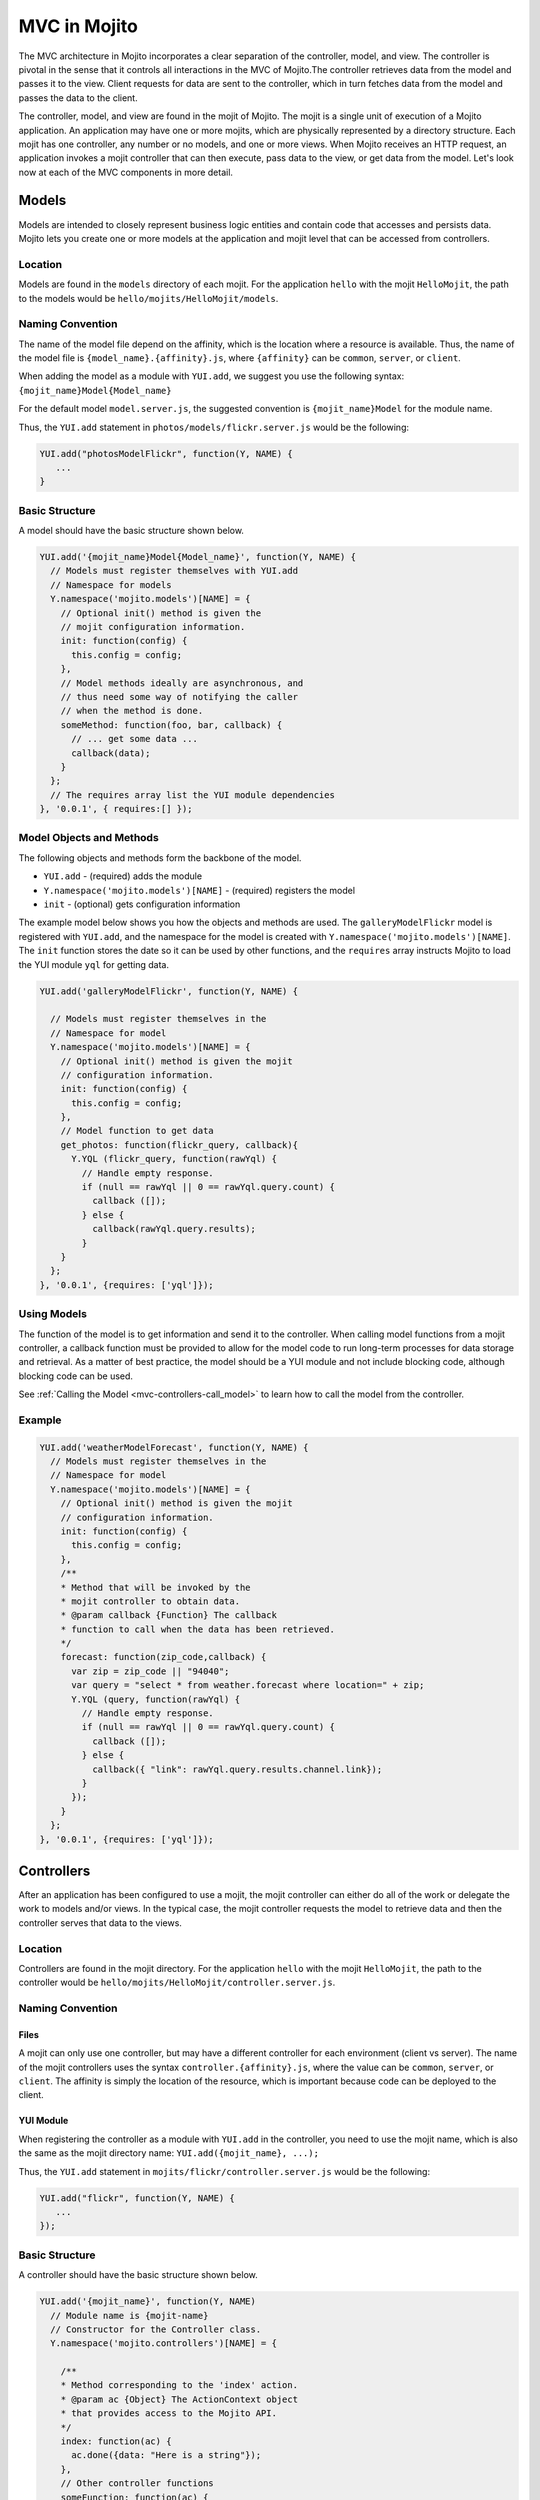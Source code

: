 =============
MVC in Mojito
=============

The MVC architecture in Mojito incorporates a clear separation of the 
controller, model, and view. The controller is pivotal in the sense that it controls 
all interactions in the MVC of Mojito.The controller retrieves data from the model 
and passes it to the view. Client requests for data are sent to the controller, 
which in turn fetches data from the model and passes the data to the client. 

The controller, model, and view are found in the mojit of Mojito. The mojit 
is a single unit of execution of a Mojito application. An application may 
have one or more mojits, which are physically represented by a directory 
structure. Each mojit has one controller, any number or no models, and one 
or more views. When Mojito receives an HTTP request, an application invokes 
a mojit controller that can then execute, pass data to the view, or get data 
from the model. Let's look now at each of the MVC components in more detail.

.. _mojito_mvc-models:

Models
======

Models are intended to closely represent business logic entities and contain code that 
accesses and persists data. Mojito lets you create one or more models at the 
application and mojit level that can be accessed from controllers.

.. _mvc_models-loc:

Location
--------

Models are found in the ``models`` directory of each mojit. For the application 
``hello`` with the mojit ``HelloMojit``, the path to the models would be 
``hello/mojits/HelloMojit/models``.

.. _mvc_models-naming:

Naming Convention
-----------------

The name of the model file depend on the affinity, which is the location 
where a resource is available. Thus, the name of the model file is 
``{model_name}.{affinity}.js``, where ``{affinity}`` can be ``common``, 
``server``, or ``client``. 

When adding the model as a module with ``YUI.add``,  we suggest 
you use the following syntax: ``{mojit_name}Model{Model_name}``

For the default model ``model.server.js``, the suggested convention is 
``{mojit_name}Model`` for the module name.

Thus, the ``YUI.add`` statement in ``photos/models/flickr.server.js`` would 
be the following:

.. code-block:: javascript

   YUI.add("photosModelFlickr", function(Y, NAME) {
      ...
   }

.. _mvc_models-structure:

Basic Structure
---------------

A model should have the basic structure shown below. 

.. code-block:: javascript

   YUI.add('{mojit_name}Model{Model_name}', function(Y, NAME) {
     // Models must register themselves with YUI.add
     // Namespace for models
     Y.namespace('mojito.models')[NAME] = {
       // Optional init() method is given the
       // mojit configuration information.
       init: function(config) {
         this.config = config;
       },
       // Model methods ideally are asynchronous, and
       // thus need some way of notifying the caller
       // when the method is done.
       someMethod: function(foo, bar, callback) {
         // ... get some data ...
         callback(data);
       }
     };
     // The requires array list the YUI module dependencies
   }, '0.0.1', { requires:[] });


.. _mvc_models-objs:

Model Objects and Methods
-------------------------

The following objects and methods form the backbone of the model.

- ``YUI.add`` - (required) adds the module 
- ``Y.namespace('mojito.models')[NAME]`` - (required) registers the model 
- ``init`` - (optional) gets configuration information 


The example model below shows you how the objects and methods are used. The 
``galleryModelFlickr`` model is registered with ``YUI.add``, and the namespace 
for the model is created with ``Y.namespace('mojito.models')[NAME]``. The 
``init`` function stores the date so it can be used by other functions, and 
the ``requires`` array instructs Mojito to load the YUI module ``yql`` for 
getting data.

.. code-block:: javascript

   YUI.add('galleryModelFlickr', function(Y, NAME) {
   
     // Models must register themselves in the 
     // Namespace for model
     Y.namespace('mojito.models')[NAME] = {
       // Optional init() method is given the mojit 
       // configuration information.       
       init: function(config) {
         this.config = config;        
       },
       // Model function to get data
       get_photos: function(flickr_query, callback){
         Y.YQL (flickr_query, function(rawYql) {
           // Handle empty response.
           if (null == rawYql || 0 == rawYql.query.count) {
             callback ([]); 
           } else {
             callback(rawYql.query.results);
           }
       }
     };
   }, '0.0.1', {requires: ['yql']});

.. _mvc_models-using:    

Using Models
------------

The function of the model is to get information and send it to the controller. 
When calling model functions from a mojit controller, a callback function must 
be provided to allow for the model code to run long-term processes for data 
storage and retrieval. As a matter of best practice, the model should be a YUI 
module and not include blocking code, although blocking code can be used.

See :ref:`Calling the Model <mvc-controllers-call_model>` to learn how
to call the model from the controller.

.. _mvc_models-ex:    

Example
-------

.. code-block:: javascript

   YUI.add('weatherModelForecast', function(Y, NAME) {
     // Models must register themselves in the
     // Namespace for model
     Y.namespace('mojito.models')[NAME] = {
       // Optional init() method is given the mojit
       // configuration information.
       init: function(config) {
         this.config = config;
       },
       /**
       * Method that will be invoked by the
       * mojit controller to obtain data.
       * @param callback {Function} The callback
       * function to call when the data has been retrieved.         
       */
       forecast: function(zip_code,callback) {
         var zip = zip_code || "94040";
         var query = "select * from weather.forecast where location=" + zip;
         Y.YQL (query, function(rawYql) {
           // Handle empty response.
           if (null == rawYql || 0 == rawYql.query.count) {
             callback ([]);
           } else {
             callback({ "link": rawYql.query.results.channel.link});
           }
         });
       }
     };
   }, '0.0.1', {requires: ['yql']});


.. _mojito_mvc-controllers:

Controllers
===========

After an application has been configured to use a mojit, the mojit controller can either 
do all of the work or delegate the work to models and/or views. In the typical case, the 
mojit controller requests the model to retrieve data and then the controller serves that 
data to the views.

Location
--------

Controllers are found in the mojit directory. For the application 
``hello`` with the mojit ``HelloMojit``, the path to the controller would be 
``hello/mojits/HelloMojit/controller.server.js``.

.. _mvc_controllers-naming:

Naming Convention
-----------------

.. _controllers_naming-files:

Files
#####

A mojit can only use one controller, but may have a different controller for each 
environment (client vs server). The name of the mojit controllers uses the syntax 
``controller.{affinity}.js``, where the value can be ``common``, ``server``, or 
``client``. The affinity is simply the location of the resource, which is important 
because code can be deployed to the client.

.. _controllers_naming-yui_mod:

YUI Module
##########

When registering the controller as a module with ``YUI.add`` in the controller,  
you need to use the mojit name, which is also the same as the mojit directory 
name: ``YUI.add({mojit_name}, ...);``

Thus, the ``YUI.add`` statement in ``mojits/flickr/controller.server.js`` would 
be the following:

.. code-block:: javascript

   YUI.add("flickr", function(Y, NAME) {
      ...
   });

.. _mvc_models-structure:


.. _mvc-controllers-structure:

Basic Structure
---------------

A controller should have the basic structure shown below. 

.. code-block:: javascript

   YUI.add('{mojit_name}', function(Y, NAME)
     // Module name is {mojit-name}
     // Constructor for the Controller class.
     Y.namespace('mojito.controllers')[NAME] = {

       /**
       * Method corresponding to the 'index' action.
       * @param ac {Object} The ActionContext object
       * that provides access to the Mojito API.
       */
       index: function(ac) {
         ac.done({data: "Here is a string"});
       },
       // Other controller functions
       someFunction: function(ac) {
         ac.done("Hello");
       },
     };
     // The requires array lists the YUI module dependencies
   }, '0.0.1', {requires: []});

.. _mvc-controllers-objs:

Controller Objects and Methods
------------------------------

Several objects and methods form the backbone of the controller.

- ``YUI.add`` - (required) registers the controller as a YUI module in the Mojito 
  framework. 
- ``Y.namespace('mojito.controllers')[NAME]`` -  (required) creates a namespace 
  that makes functions available as Mojito actions.
- ``this`` - a reference pointing to an instance of the controller that the 
  function is running within. This means that you can refer to other functions 
  described within ``Y.namespace('mojito.controllers')[NAME]`` using 
  ``this.otherFunction``. This is helpful when you've added some utility functions 
  onto your controller that do not accept an ActionContext object.
- ``requires`` - (optional) an array that lists any addons that are needed 
  by the controller.

.. _mvc_controller-ex:    

Example
-------

The example controller below shows you how the components are used. The 
``status`` mojit is registered with ``YUI.add``, and the ``index`` function 
uses the ``this`` reference to call the function ``create_status``. Lastly, the 
``requires`` array loads the addons ``Intl``, ``Params``, and ``Url``that are 
needed by the controller. 

.. code-block:: javascript

   YUI.add('status', function(Y, NAME) {
     Y.namespace('mojito.controllers')[NAME] = {  

       index: function(ac) {
         var dateString = ac.intl.formatDate(new Date());
         var status = ac.params.getFromMerged('status');
         var user = ac.params.getFromMerged('user');
         var status = {
           greeting: ac.intl.lang("TITLE"),
           url: ac.url.make('status','index'),
           status: this.create_status(user,status, dateString)
         };
         ac.done(data);
       },
       create_status: function(user, status, time) {
         return user + ': ' +  status + ' - ' + time;
       }
     };
   }, '0.0.1', {requires: ['mojito-intl-addon', 'mojito-params-addon', 'mojito-url-addon']});

.. _mvc-controllers-actions:

Controller Functions as Mojito Actions
--------------------------------------

When mojit instances are created in the application configuration file, you 
can then call controller functions as actions that are mapped to route paths.

In the application configure file ``application.json`` below, the mojit instance 
``hello`` is created.

.. code-block:: javascript

   [
     {
       "settings": [ "master" ],
       "appPort": 8666,
       "specs": {
         "hello": {
           "type": "HelloMojit"
         }
       }
     }
   ]

The controller for the ``HelloMojit`` mojit has an ``index`` function that we 
want to call when an HTTP GET call is made on the root path. To do this, the 
route configuration file ``routes.json`` maps the ``hello`` instance and the 
``index`` action to the root path with the ``path`` and ``call`` properties 
as seen below.

.. code-block:: javascript

   [
     {
       "settings": [ "master" ],
       "hello index": {
         "path": "/",
         "call": "hello.index"
       }
     }
   ]

In the controller, any function that is defined in the 
``Y.namespace('mojito.controllers')[NAME]`` is available as a Mojito action. 
These functions can only accept the ``ActionContext`` object as an argument. 
In the example controller below, the ``index`` and ``greeting`` functions 
are available as Mojito actions.

.. code-block:: javascript

   YUI.add('Stateful', function(Y, NAME) {
     Y.namespace('mojito.controllers')[NAME] = {  

       index: function(ac) {
         ac.done({id: this.config.id});
       },
       greeting: function(ac) {
         ac.done("Hello");
       },
     };
     // The requires array list the YUI module dependencies
   }, '0.0.1', {requires: []});



.. _mvc-controllers-call_model:

Calling the Model
-----------------

The mojit controller communicates with the model through the 
`ActionContext object <../api_overview/mojito_action_context.html>`_ and a 
syntax convention. The ``ActionContext`` object allows controller functions 
to access framework features such as API methods and addons that extend 
functionality. To access the model from the ActionContext object ``ac``, 
you use the following syntax: ``ac.models.get('{model_name}').{model_function}``
You also need to require the ``Models`` addon by adding the string 
``"mojito-models-addon"`` to the ``requires`` array.

The ``{model_name}`` is the YUI module name that is passed to ``YUI.add`` of the 
model file, not the model file name. The example controller below shows the 
syntax for calling the model from a controller. 

.. code-block:: javascript

   YUI.add('{mojit_name}', function(Y, NAME) {
     Y.namespace('mojito.controllers')[NAME] = { 
       index: function(ac) {
         var model = ac.models.get('{model_name}');
       }
     };
   }, '0.0.1', { requires:[
     'mojito-models-addon',
     '{model_name}'
   ]});

For example, if you wanted to use the ``photo_search`` function in the model for the 
``flickr`` mojit, you would use the following: ``ac.models.get('flickr').photo_search(args, callback);``

The ``controller.server.js`` below shows a simple example of calling 
``get_data`` from the model ``simpleModel``.

.. code-block:: javascript

   YUI.add('simple', function(Y, NAME) {
     Y.namespace('mojito.controllers')[NAME] = {  

       index: function(ac) {
         var model = ac.models.get('simpleModel');
         model.get_data (function(data) {
           ac.done (
             {
               simple_data: data
             }
           )'
         });
       }
     };
   }, '0.0.1', {requires: [
     'mojito-models-addon',
     'simpleModel'
   ]});

For a more detailed example, see `Calling the Model`_ and 
`Calling YQL from a Mojit <../code_exs/calling_yql.html>`_.

.. _mvc-controllers-pass_data:

Passing Data to the View
------------------------

The controller also uses the ActionContext object to send data to the view. 
Calling the ``done`` method from the ActionContext object, you can send literal 
strings or objects, with the latter being interpolated in template tags that are 
rendered by the appropriate view engine. The ``done`` method should only be 
called once. If neither ``done`` nor ``error`` is called within 60 seconds, Mojito 
will log a warning and invoke ``error`` with a Timeout error.  
You can change the default timeout value of 60000ms (60 seconds) by setting the 
``actionTimeout`` property of your application configuration.

In the example ``controller.server.js`` below, the ``index`` function sends the ``user`` 
object to the ``index`` template.

.. code-block:: javascript

   YUI.add('UserMojit', function(Y, NAME) {
     /**
     * The HelloMojit module.
     * @module HelloMojit
     */
     /**
     * Constructor for the Controller class.
     * @class Controller
     * @constructor
     */
     Y.namespace('mojito.controllers')[NAME] = {  

       /**
       * Method corresponding to the 'index' action.
       * @param ac {Object} The action context that
       * provides access to the Mojito API.
       */
       index: function(ac) {
         var user = { "name": "John Doe", "age": 34 }
         ac.done(user);
       }
     };
   }, '0.0.1', {requires: []});

.. _mvc-controllers-specify_view:

Specifying the View
-------------------

The default behavior when you pass data from the controller to the view is for 
the data to be passed to the view that has the same name as the controller 
function. For example, if ``ac.done({ "title": "Default View" })`` is invoked 
in the controller ``index`` function, the data is sent by default to the 
``index`` template. The ``index`` template could be ``index.hb.html``, 
``index.iphone.hb.html``, etc., depending on the calling device and 
rendering engine.

To specify the view that receives the data, the controller function passes two 
parameters to ``ac.done``: The first parameter is the data, and the second 
parameter specifies the view name. In the example controller below, the 
``user`` function passes the ``data`` object to the ``profile`` template 
instead of the default ``user`` template.

.. code-block:: javascript

   YUI.add('UserMojit', function(Y, NAME) {
     /**
     * The HelloMojit module.
     * @module HelloMojit
     */
     /**
     * Constructor for the Controller class.
     * @class Controller
     * @constructor
     */
     Y.namespace('mojito.controllers')[NAME] = {  

       /**
       * Method corresponding to the 'index' action.
       * @param ac {Object} The action context that
       * provides access to the Mojito API.
       */
       index: function(ac) {
         var data = { "title": "Going to default template." }
         ac.done(data);
       },
       user: function(ac) {
         var data = { "title": "Going to profile template." }
         ac.done(data, "profile");
       }
     };
   }, '0.0.1', {requires: []});

.. _mvc-controllers-report_error:

Reporting Errors
----------------

The ``ActionContext`` object has an ``error`` method for reporting errors. 
Like the ``done`` method, ``error`` should only be called once. Also, you 
cannot call both ``done`` and ``error``. The error requires an ``Error`` 
object as a parameter. The ``Error`` object is just the standard JavaScript 
``Error`` object that can have a ``code`` property specifying the HTTP response 
code that will be used if the error bubbles to the top of the 
page (i.e., not caught by a parent mojit).

In the code snippet below from ``controller.server.js``, the ``index``
method uses the query string parameter ``company`` to fetch company information
stored in a configuration file. The ``if-else`` clause either sends
the company information to the ``index`` template or reports 
an error that information for the specified company could not be found.

.. code-block:: javascript

   ...
     index: function(ac) {
       var company  = ac.params.url('company'),
           company_info = ac.config.get(company);
       if (company_info) {
         ac.done({ "company_info": company_info });
       } else {
         ac.error("Could not find info for " + company);
       }
     }
   ...
   }, '0.0.1', {requires: ['mojito-params-addon', 'mojito-config-addon']});

.. _mvc-controllers-save_state:


.. _mojito_mvc-views:

Views
=====

The views are HTML files that can include templates, such as Handlebars 
expressions, and are located in the ``views`` directory. We call these 
files *templates* to differentiate them from the rendered views that 
have substituted values for the template tags.

.. _mvc-views-naming:

Naming Convention
-----------------

Template files have the following naming convention:

``{controller_function}.[{selector}].{rendering_engine}.html``

The following list describes the elements of the template file name:

- ``{controller_function}`` - the controller function (action)
  that supplies data.
- ``{selector}`` - an arbitrary  string used to select
  a specific template. For example, you could use the selector
  ``iphone`` for the iPhone template. 
- ``{rendering_engine}`` - the engine that renders the templates.


For example, if the template is receiving data from the ``index`` function 
of the controller and has Handlebars expressions that need to be rendered, 
the name of the template would be ``index.hb.html``.

Here are some other example template names with descriptions:

- ``greeting.hb.html`` - This template gets data from the ``greeting`` 
  function of the controller and the calling device is determined to 
  be a Web browser.
- ``get_photos.iphone.hb.html`` - This template gets data from the 
  ``get_photos`` function of the controller and the calling device is an iPhone.
- ``find_friend.android.hb.html`` - This template gets data from the 
  ``find_friend`` function of the controller and the calling device is Android 
  based.

.. note:: Currently, Mojito comes with Handlebars, so the name of templates 
          always contains ``hb``. Users can use other 
          `view engines <../topics/mojito_extensions.html#view-engines>`_, 
          but the ``{rendering_engine}`` component of the template name must 
          change. An error will occur if the file names of different views 
          are the same except the ``{rendering_engine}``. For example, having 
          the two templates ``index.hb.html`` and ``index.ejs.html`` (``ejs`` 
          could be `Embedded JavaScript (EJS) <http://embeddedjs.com/>`_) would 
          cause an error.

.. _mvc-views-supported_devices:

Supported Devices
-----------------

Mojito can examine the HTTP header ``User Agent`` and detect the following 
devices/browsers: 

+-----------------+---------------------------+
| Device/Browser  | Example Template          |
+=================+===========================+
| Opera Mini      | index.opera-mini.hb.html  |
+-----------------+---------------------------+
| iPhone          | index.iphone.hb.html      |
+-----------------+---------------------------+
| iPad            | index.ipad.hb.html        |
+-----------------+---------------------------+
| Android         | index.android.hb.html     |
+-----------------+---------------------------+
| Windows Mobile  | index.iemobile.hb.html    |
+-----------------+---------------------------+
| Palm            | index.palm.hb.html        |
+-----------------+---------------------------+
| Kindle          | index.kindle.hb.html      |
+-----------------+---------------------------+
| Blackberry      | index.blackberry.hb.html  |
+-----------------+---------------------------+

.. _mvc-views-using_hb:

Using Handlebars Expressions
----------------------------

Handlebars is a superset of `Mustache <http://mustache.github.com/mustache.5.html>`_, 
thus, Handlebars expressions include Mustache tags. Handlebars, however, also 
has some additional features such as registering help function and built-in block 
helpers, iterators, and access to object properties through the dot operator 
(i.e, ``{{house.price}}``).  We're just going to look at a few 
Handlebars expressions as an introduction. See the
`Handlebars documentation <http://handlebarsjs.com/>`_ for more information 
examples.

One of the things that we mentioned already is block helpers, which help you 
iterate through arrays. You could use the block helper ``#each`` shown below 
to iterate through an array of strings:

.. code-block:: html

   <ul>
     {{#each view_engines}}
     <li>{{this}}</li>
     {{/each}}
   </ul>

Another interesting block helper used in this example is ``#with``, which will 
invoke a block when given a specified context. For example, in the code 
snippet below, if the ``ul`` object is given, the property title is evaluated.

.. code-block:: html

   {{#with ul}}
     <h3>{{title}}</h3>
   {{/with}}


.. _mvc-views-supplied_data:

Mojito-Supplied Data
--------------------

Mojito supplies the following data that can be accessed as template tags in the 
template:

- ``{{mojit_view_id}}`` - a unique ID for the view being rendered. We recommend 
  that this tag be used as the value for the ``id`` attribute of the a top-level 
  element (i.e., ``<div>``) of your template because it is used to bind the 
  binders to the DOM of the view.
- ``{{mojit_assets}}`` - the partial URL to the ``assets`` directory of your 
  mojit. You can use the value of this tag to point to specific assets. For 
  example, if your mojit has the image ``assets/spinner.gif``, then you can 
  point to this image in your template with the following: 
  ``<img src="{{mojit_assets}}/spinner.gif">``

.. note:: The prefix ``mojit_`` is reserved for use by Mojito, and thus, 
          user-defined variables cannot use this prefix in their names.

.. _mvc-views-exs:

Examples
--------

See `Code Examples: Views <../code_exs/#views>`_ for annotated code examples, 
steps to run code, and source code for Mojito applications.


